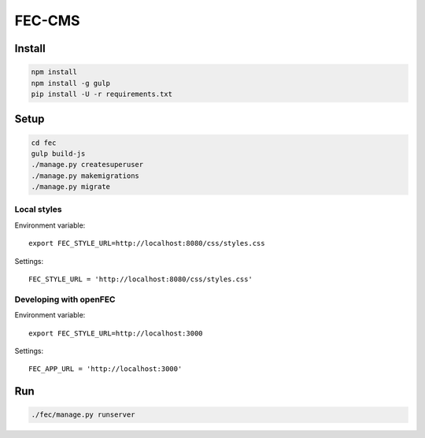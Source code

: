 FEC-CMS
+++++++

Install
=======

.. code::

    npm install
    npm install -g gulp
    pip install -U -r requirements.txt

Setup
=====

.. code::

    cd fec
    gulp build-js
    ./manage.py createsuperuser
    ./manage.py makemigrations
    ./manage.py migrate

Local styles
------------

Environment variable: ::

    export FEC_STYLE_URL=http://localhost:8080/css/styles.css

Settings: ::

    FEC_STYLE_URL = 'http://localhost:8080/css/styles.css'

Developing with openFEC
-----------------------

Environment variable: ::

    export FEC_STYLE_URL=http://localhost:3000

Settings: ::

    FEC_APP_URL = 'http://localhost:3000'

Run
===

.. code::
    
    ./fec/manage.py runserver
